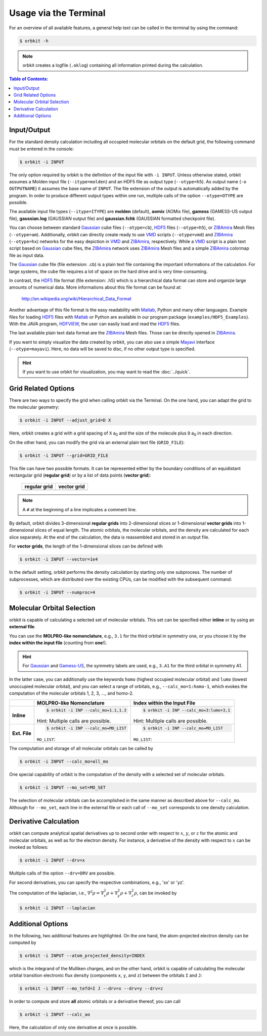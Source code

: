 .. _`terminal_interface`:

Usage via the Terminal
======================

For an overview of all available features, a general help text can be
called in the terminal by using the command:

.. code-block:: bash

    $ orbkit -h

.. note::

  orbkit creates a logfile (:literal:`.oklog`) containing all information printed
  during the calculation.


.. contents:: Table of Contents:
  :local:
  :depth: 1

.. _io:

Input/Output
------------

For the standard density calculation including all occupied molecular 
orbitals on the default grid, the following command must be entered in the
console: 

.. code-block:: bash

    $ orbkit -i INPUT 

The only option required by orbkit is the definition of the input file with 
:literal:`-i INPUT`. Unless otherwise stated, orbkit assumes a Molden input file
(:literal:`--itype=molden`) and an HDF5 file as output type (:literal:`--otype=h5`). 
As output name (:literal:`-o OUTPUTNAME`) it assumes 
the base name of :literal:`INPUT`. The file extension of the output is 
automatically added by the program. In order to produce different output types 
within one run, multiple calls of the option :literal:`--otype=OTYPE` are possible.

The available input file types (``--itype=ITYPE``) are **molden** (default), 
**aomix** (AOMix file), **gamess** (GAMESS-US output file), **gaussian.log** 
(GAUSSIAN output file) and **gaussian.fchk** (GAUSSIAN formatted checkpoint file). 

You can choose between standard Gaussian_ cube files (:literal:`--otype=cb`), 
HDF5_ files (:literal:`--otype=h5`), or ZIBAmira_ Mesh files (:literal:`--otype=am`).
Additionally, orbkit can directly create ready to use VMD_ scripts 
(:literal:`--otype=vmd`) and ZIBAmira_ (:literal:`--otype=hx`) networks for the 
easy depiction in VMD_ and ZIBAmira_, respectively. 
While a VMD_ script is a plain text script based on Gaussian_ cube files, the  
ZIBAmira_ network uses ZIBAmira_ Mesh files and a simple ZIBAmira_ colormap file 
as input data.

The Gaussian_ cube file (file extension: .cb) is a plain text file containing
the important informations of the calculation. For large systems,
the cube file requires a lot of space on the hard drive and is very 
time-consuming.

In contrast, the HDF5_ file format (file extension: .h5) which is a hierarchical 
data format can store and organize large amounts of numerical data. More 
informations about this file format can be found at:

  http://en.wikipedia.org/wiki/Hierarchical_Data_Format

Another advantage of this file format is the easy readability with Matlab_, Python
and many other languages. 
Example files for loading HDF5_ files with Matlab_ or Python are available in our 
program package (``examples/HDF5_Examples``). With the JAVA program, HDFVIEW_, 
the user can easily load and read the HDF5_ files. 

The last available plain text data format are the ZIBAmira_ Mesh files. Those 
can be directly opened in ZIBAmira_.

If you want to simply visualize the data created by orbkit, you can also use 
a simple Mayavi_ interface (:literal:`--otype=mayavi`). Here, no data will be
saved to disc, if no other output type is specified.

.. hint::

  If you want to use orbkit for visualization, you may want to read the 
  :doc:`../quick`.

.. _grid:

Grid Related Options
--------------------

There are two ways to specify the grid when calling orbkit via the Terminal. 
On the one hand, you can adapt the grid to the molecular geometry: 

.. code-block:: bash

        $ orbkit -i INPUT --adjust_grid=D X

Here, orbkit creates a grid with a grid spacing of ``X`` a\ :sub:`0` and the size
of the molecule plus ``D`` a\ :sub:`0` in each direction.

On the other hand, you can modify the grid via an external plain text file 
(:literal:`GRID_FILE`):

.. code-block:: bash

	$ orbkit -i INPUT --grid=GRID_FILE

This file can have two possible formats. It can be represented either by the boundary
conditions of an equidistant rectangular grid (**regular grid**) or by a list of 
data points (**vector grid**):


  +-------------------------------------------------+-------------------------------------------------+
  | **regular grid**                                | **vector grid**                                 |
  +-------------------------------------------------+-------------------------------------------------+
  | .. literalinclude:: ../../examples/grid_reg.txt | .. literalinclude:: ../../examples/grid_vec.txt |
  |    :language: bash                              |    :language: bash                              |
  +-------------------------------------------------+-------------------------------------------------+

.. note:: A :literal:`#` at the beginning of a line implicates a comment line.

By default, orbkit divides 3-dimensional **regular grids** into 2-dimensional 
slices or 1-dimensional **vector grids** into 1-dimensional slices of equal length. 
The atomic orbitals, the molecular orbitals, and the density are calculated for 
each slice separately. At the end of the calculation, the data
is reassembled and stored in an output file. 

For **vector grids**, the length of the 1-dimensional slices can be defined with

.. code-block:: bash

    $ orbkit -i INPUT --vector=1e4

In the default setting, orbkit performs the density calculation by starting 
only one subprocess. The number of subprocesses, which are distributed over 
the existing CPUs, can be modified with the subsequent command:

.. code-block:: bash

    $ orbkit -i INPUT --numproc=4

.. _mo:

Molecular Orbital Selection
---------------------------

orbkit is capable of calculating a selected set of molecular orbitals. This set
can be specified either **inline** or by using an **external file**.

You can use the **MOLPRO-like nomenclature**, e.g., ``3.1`` for the third orbital 
in symmetry one, or you choose it by the 
**index within the input file** (counting from **one**!). 

.. hint:: 
  
  For Gaussian_ and Gamess-US_, the symmetry labels are used, 
  e.g., ``3.A1`` for the third orbital in symmetry A1.

In the latter case, you can additionally use the keywords ``homo`` (highest occupied 
molecular orbital) and ``lumo`` (lowest unoccupied molecular orbital), and
you can select a range of orbitals, e.g., ``--calc_mo=1:homo-1``, which evokes the 
computation of the molecular orbitals 1, 2, 3, ..., and homo-2.

+-------------------+-----------------------------------------------+---------------------------------------------------+
|                   |  **MOLPRO-like Nomenclature**                 | **Index within the Input File**                   |
+-------------------+-----------------------------------------------+---------------------------------------------------+
| **Inline**        |.. code-block:: bash                           |.. code-block:: bash                               |
|                   |                                               |                                                   |
|                   |    $ orbkit -i INP --calc_mo=1.1,1.3          |    $ orbkit -i INP --calc_mo=3:lumo+3,1           |
|                   |                                               |                                                   |
|                   |Hint: Multiple calls are possible.             |Hint: Multiple calls are possible.                 |
+-------------------+-----------------------------------------------+---------------------------------------------------+
| **Ext. File**     |.. code-block:: bash                           |.. code-block:: bash                               |
|                   |                                               |                                                   |
|                   |    $ orbkit -i INP --calc_mo=MO_LIST          |    $ orbkit -i INP --calc_mo=MO_LIST              |
|                   |                                               |                                                   |
|                   |``MO_LIST``:                                   |``MO_LIST``:                                       |
|                   |                                               |                                                   |
|                   |.. literalinclude:: ../../examples/MO_List.tab |.. literalinclude:: ../../examples/MO_List_int.tab |
|                   |    :language: bash                            |    :language: bash                                |
|                   |                                               |                                                   |
+-------------------+-----------------------------------------------+---------------------------------------------------+

The computation and storage of all molecular orbitals can be called by 

.. code-block:: bash

    $ orbkit -i INPUT --calc_mo=all_mo

One special capability of orbkit is the computation of the density with a selected 
set of molecular orbitals. 

.. code-block:: bash

    $ orbkit -i INPUT --mo_set=MO_SET

The selection of molecular orbitals can be accomplished in the same manner as
described above for ``--calc_mo``. Although for ``--mo_set``, each line in the 
external file or each call of ``--mo_set`` corresponds to one density calculation.
    
Derivative Calculation
----------------------

orbkit can compute analytical spatial derivatives up to second order
with respect to :math:`x`, :math:`y`, or :math:`z` for the atomic and 
molecular orbitals, as well as for the electron density. 
For instance, a derivative of the density with 
respect to :math:`x` can be invoked as follows:

.. code-block:: bash

    $ orbkit -i INPUT --drv=x

Multiple calls of the option :literal:`--drv=DRV` are possible.

For second derivatives, you can specify the respective combinations, 
e.g., 'xx' or 'yz'.

The computation of the laplacian, i.e., 
:math:`\nabla^2 \rho = \nabla^2_x \rho + \nabla^2_y \rho + \nabla^2_z \rho`,
can be invoked by

.. code-block:: bash

    $ orbkit -i INPUT --laplacian

Additional Options
------------------

In the following, two additional features are highlighted. 
On the one hand, the atom-projected electron density can be computed by

.. code-block:: bash

    $ orbkit -i INPUT --atom_projected_density=INDEX

which is the integrand of the Mulliken charges, and on the other hand, orbkit 
is capable of calculating the molecular orbital transition electronic flux density 
(components :literal:`x`, :literal:`y`, and :literal:`z`) between the orbitals 
:literal:`I` and :literal:`J`:

.. code-block:: bash

    $ orbkit -i INPUT --mo_tefd=I J --drv=x --drv=y --drv=z

In order to compute and store **all** atomic orbitals or a derivative thereof,
you can call

.. code-block:: bash

    $ orbkit -i INPUT --calc_ao

Here, the calculation of only one derivative at once is possible.

.. _HDF5: http://www.hdfgroup.org/HDF5/
.. _HDFVIEW: http://www.hdfgroup.org/products/java/hdf-java-html/hdfview/
.. _MOLPRO: https://www.molpro.net/
.. _TURBOMOLE: http://www.turbomole.com/
.. _Gamess-US: http://www.msg.chem.iastate.edu/gamess/
.. _Gaussian: http://www.gaussian.com/
.. _ZIBAmira: http://amira.zib.de/
.. _VMD: http://www.ks.uiuc.edu/Research/vmd/
.. _Matlab: http://www.mathworks.de/products/matlab/
.. _Mayavi: http://docs.enthought.com/mayavi/mayavi/index.html

